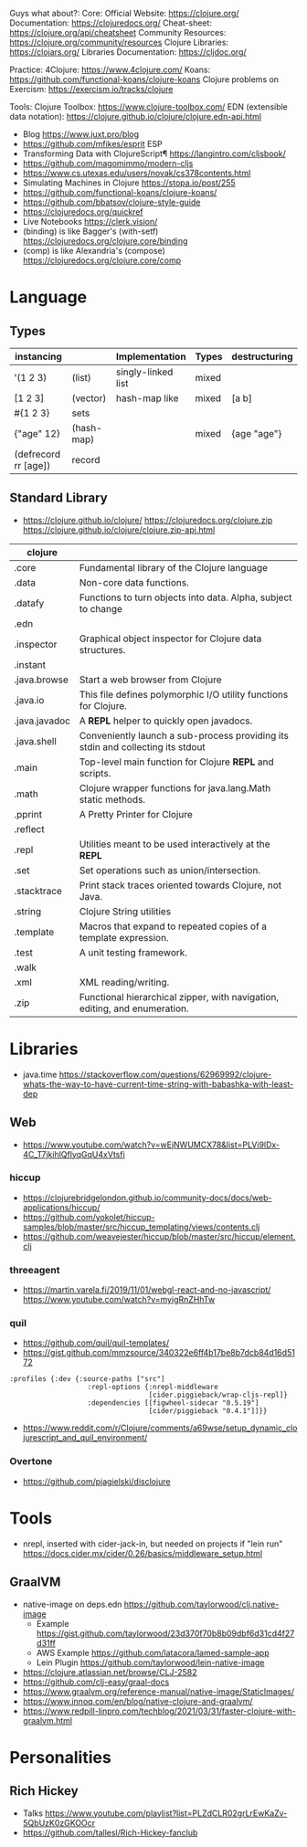 Guys what about?:
Core:
Official Website: https://clojure.org/
Documentation: https://clojuredocs.org/
Cheat-sheet: https://clojure.org/api/cheatsheet
Community Resources: https://clojure.org/community/resources
Clojure Libraries: https://clojars.org/
Libraries Documentation: https://cljdoc.org/

Practice:
4Clojure: https://www.4clojure.com/
Koans: https://github.com/functional-koans/clojure-koans
Clojure problems on Exercism: https://exercism.io/tracks/clojure

Tools:
Clojure Toolbox: https://www.clojure-toolbox.com/
EDN (extensible data notation): https://clojure.github.io/clojure/clojure.edn-api.html

- Blog https://www.juxt.pro/blog
- https://github.com/mfikes/esprit ESP
- Transforming Data with ClojureScript¶ https://langintro.com/cljsbook/
- https://github.com/magomimmo/modern-cljs
- https://www.cs.utexas.edu/users/novak/cs378contents.html
- Simulating Machines in Clojure https://stopa.io/post/255
- https://github.com/functional-koans/clojure-koans/
- https://github.com/bbatsov/clojure-style-guide
- https://clojuredocs.org/quickref
- Live Notebooks https://clerk.vision/
- (binding) is like Bagger's (with-setf) https://clojuredocs.org/clojure.core/binding
- (comp)    is like Alexandria's (compose) https://clojuredocs.org/clojure.core/comp
* Language
** Types
| instancing           |            | Implementation     | Types | destructuring |
|----------------------+------------+--------------------+-------+---------------|
| '(1 2 3)             | (list)     | singly-linked list | mixed |               |
| [1 2 3]              | (vector)   | hash-map like      | mixed | [a b]         |
| #{1 2 3}             | sets       |                    |       |               |
| {"age" 12}           | (hash-map) |                    | mixed | {age "age"}   |
| (defrecord rr [age]) | record     |                    |       |               |
|----------------------+------------+--------------------+-------+---------------|
** Standard Library
- https://clojure.github.io/clojure/
  https://clojuredocs.org/clojure.zip
  https://clojure.github.io/clojure/clojure.zip-api.html
| clojure       |                                                                                 |
|---------------+---------------------------------------------------------------------------------|
| .core         | Fundamental library of the Clojure language                                     |
| .data         | Non-core data functions.                                                        |
| .datafy       | Functions to turn objects into data. Alpha, subject to change                   |
| .edn          |                                                                                 |
| .inspector    | Graphical object inspector for Clojure data structures.                         |
| .instant      |                                                                                 |
| .java.browse  | Start a web browser from Clojure                                                |
| .java.io      | This file defines polymorphic I/O utility functions for Clojure.                |
| .java.javadoc | A *REPL* helper to quickly open javadocs.                                       |
| .java.shell   | Conveniently launch a sub-process providing its stdin and collecting its stdout |
| .main         | Top-level main function for Clojure *REPL* and scripts.                         |
| .math         | Clojure wrapper functions for java.lang.Math static methods.                    |
| .pprint       | A Pretty Printer for Clojure                                                    |
| .reflect      |                                                                                 |
| .repl         | Utilities meant to be used interactively at the *REPL*                          |
| .set          | Set operations such as union/intersection.                                      |
| .stacktrace   | Print stack traces oriented towards Clojure, not Java.                          |
| .string       | Clojure String utilities                                                        |
| .template     | Macros that expand to repeated copies of a template expression.                 |
| .test         | A unit testing framework.                                                       |
| .walk         |                                                                                 |
| .xml          | XML reading/writing.                                                            |
| .zip          | Functional hierarchical zipper, with navigation, editing, and enumeration.      |
|---------------+---------------------------------------------------------------------------------|
* Libraries
- java.time
  https://stackoverflow.com/questions/62969992/clojure-whats-the-way-to-have-current-time-string-with-babashka-with-least-dep
** Web
- https://www.youtube.com/watch?v=wEjNWUMCX78&list=PLVi9lDx-4C_T7jkihlQflyqGqU4xVtsfi
*** hiccup
- https://clojurebridgelondon.github.io/community-docs/docs/web-applications/hiccup/
- https://github.com/yokolet/hiccup-samples/blob/master/src/hiccup_templating/views/contents.clj
- https://github.com/weavejester/hiccup/blob/master/src/hiccup/element.clj
*** threeagent
- https://martin.varela.fi/2019/11/01/webgl-react-and-no-javascript/
  https://www.youtube.com/watch?v=myigRnZHhTw
*** quil
- https://github.com/quil/quil-templates/
- https://gist.github.com/mmzsource/340322e6ff4b17be8b7dcb84d16d5172
#+begin_src
:profiles {:dev {:source-paths ["src"]
                   :repl-options {:nrepl-middleware
                                  [cider.piggieback/wrap-cljs-repl]}
                   :dependencies [[figwheel-sidecar "0.5.19"]
                                  [cider/piggieback "0.4.1"]]}}
#+end_src
- https://www.reddit.com/r/Clojure/comments/a69wse/setup_dynamic_clojurescript_and_quil_environment/  
*** Overtone
- https://github.com/pjagielski/disclojure
* Tools
- nrepl, inserted with cider-jack-in, but needed on projects if "lein run"
  https://docs.cider.mx/cider/0.26/basics/middleware_setup.html
** GraalVM
- native-image on deps.edn https://github.com/taylorwood/clj.native-image
  - Example https://gist.github.com/taylorwood/23d370f70b8b09dbf6d31cd4f27d31ff
  - AWS Example https://github.com/latacora/lamed-sample-app
  - Lein Plugin https://github.com/taylorwood/lein-native-image
- https://clojure.atlassian.net/browse/CLJ-2582
- https://github.com/clj-easy/graal-docs
- https://www.graalvm.org/reference-manual/native-image/StaticImages/
- https://www.innoq.com/en/blog/native-clojure-and-graalvm/
- https://www.redpill-linpro.com/techblog/2021/03/31/faster-clojure-with-graalvm.html
* Personalities
** Rich Hickey
- Talks https://www.youtube.com/playlist?list=PLZdCLR02grLrEwKaZv-5QbUzK0zGKOOcr
- https://github.com/tallesl/Rich-Hickey-fanclub
